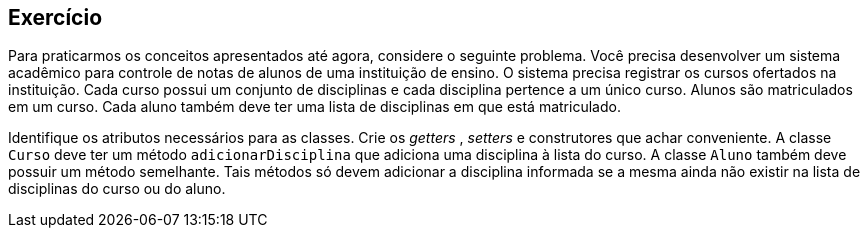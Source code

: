 :imagesdir: images

== Exercício

Para praticarmos os conceitos apresentados até agora, considere o seguinte problema. Você precisa desenvolver um sistema acadêmico para controle de notas de alunos de uma instituição de ensino. O sistema precisa registrar os cursos ofertados na instituição. Cada curso possui um conjunto de disciplinas e cada disciplina pertence a um único curso. Alunos são matriculados em um curso. Cada aluno também deve ter uma lista de disciplinas em que está matriculado.

Identifique os atributos necessários para as classes. Crie os _getters_ , _setters_ e construtores que achar conveniente. A classe `Curso` deve ter um método `adicionarDisciplina` que adiciona uma disciplina à lista do curso. A classe `Aluno` também deve possuir um método semelhante. Tais métodos só devem adicionar a disciplina informada se a mesma ainda não existir na lista de disciplinas do curso ou do aluno.